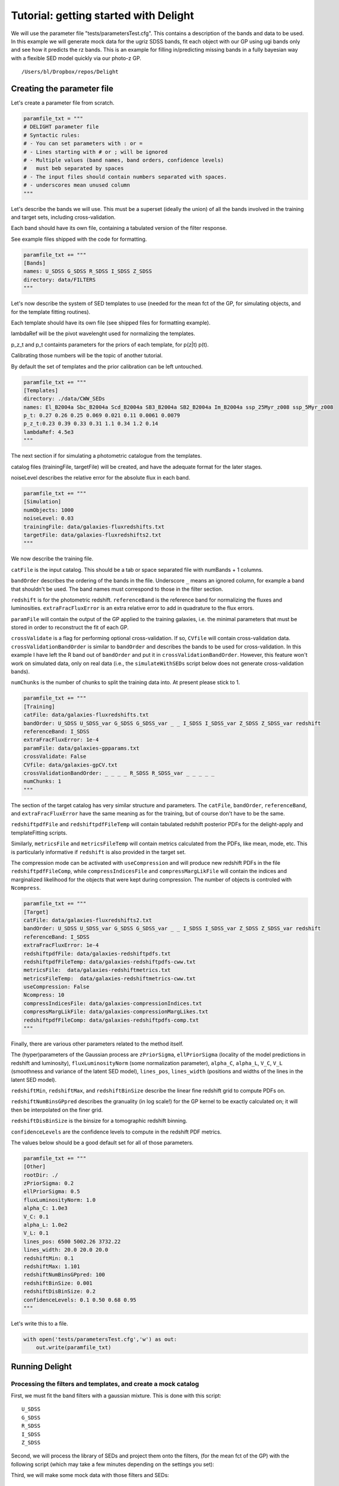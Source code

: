 
.. module:: delight

.. _Tutorial - getting started with Delight:

Tutorial: getting started with Delight
======================================

We will use the parameter file "tests/parametersTest.cfg". This contains
a description of the bands and data to be used. In this example we will
generate mock data for the ugriz SDSS bands, fit each object with our GP
using ugi bands only and see how it predicts the rz bands. This is an
example for filling in/predicting missing bands in a fully bayesian way
with a flexible SED model quickly via our photo-z GP.




.. parsed-literal::

    /Users/bl/Dropbox/repos/Delight


Creating the parameter file
---------------------------

Let's create a parameter file from scratch.

.. code:: python

    paramfile_txt = """
    # DELIGHT parameter file
    # Syntactic rules:
    # - You can set parameters with : or =
    # - Lines starting with # or ; will be ignored
    # - Multiple values (band names, band orders, confidence levels)
    #   must beb separated by spaces
    # - The input files should contain numbers separated with spaces.
    # - underscores mean unused column
    """

Let's describe the bands we will use. This must be a superset (ideally
the union) of all the bands involved in the training and target sets,
including cross-validation.

Each band should have its own file, containing a tabulated version of
the filter response.

See example files shipped with the code for formatting.

.. code:: python

    paramfile_txt += """
    [Bands]
    names: U_SDSS G_SDSS R_SDSS I_SDSS Z_SDSS
    directory: data/FILTERS
    """

Let's now describe the system of SED templates to use (needed for the
mean fct of the GP, for simulating objects, and for the template fitting
routines).

Each template should have its own file (see shipped files for formatting
example).

lambdaRef will be the pivot wavelenght used for normalizing the
templates.

p\_z\_t and p\_t containts parameters for the priors of each template,
for p(z\|t) p(t).

Calibrating those numbers will be the topic of another tutorial.

By default the set of templates and the prior calibration can be left
untouched.

.. code:: python

    paramfile_txt += """
    [Templates]
    directory: ./data/CWW_SEDs
    names: El_B2004a Sbc_B2004a Scd_B2004a SB3_B2004a SB2_B2004a Im_B2004a ssp_25Myr_z008 ssp_5Myr_z008
    p_t: 0.27 0.26 0.25 0.069 0.021 0.11 0.0061 0.0079
    p_z_t:0.23 0.39 0.33 0.31 1.1 0.34 1.2 0.14
    lambdaRef: 4.5e3
    """

The next section if for simulating a photometric catalogue from the
templates.

catalog files (trainingFile, targetFile) will be created, and have the
adequate format for the later stages.

noiseLevel describes the relative error for the absolute flux in each
band.

.. code:: python

    paramfile_txt += """
    [Simulation]
    numObjects: 1000
    noiseLevel: 0.03
    trainingFile: data/galaxies-fluxredshifts.txt
    targetFile: data/galaxies-fluxredshifts2.txt
    """

We now describe the training file.

``catFile`` is the input catalog. This should be a tab or space
separated file with numBands + 1 columns.

``bandOrder`` describes the ordering of the bands in the file.
Underscore ``_`` means an ignored column, for example a band that
shouldn't be used. The band names must correspond to those in the filter
section.

``redshift`` is for the photometric redshift. ``referenceBand`` is the
reference band for normalizing the fluxes and luminosities.
``extraFracFluxError`` is an extra relative error to add in quadrature
to the flux errors.

``paramFile`` will contain the output of the GP applied to the training
galaxies, i.e. the minimal parameters that must be stored in order to
reconstruct the fit of each GP.

``crossValidate`` is a flag for performing optional cross-validation. If
so, ``CVfile`` will contain cross-validation data.
``crossValidationBandOrder`` is similar to ``bandOrder`` and describes
the bands to be used for cross-validation. In this example I have left
the R band out of ``bandOrder`` and put it in
``crossValidationBandOrder``. However, this feature won't work on
simulated data, only on real data (i.e., the ``simulateWithSEDs`` script
below does not generate cross-validation bands).

``numChunks`` is the number of chunks to split the training data into.
At present please stick to 1.

.. code:: python

    paramfile_txt += """
    [Training]
    catFile: data/galaxies-fluxredshifts.txt
    bandOrder: U_SDSS U_SDSS_var G_SDSS G_SDSS_var _ _ I_SDSS I_SDSS_var Z_SDSS Z_SDSS_var redshift
    referenceBand: I_SDSS
    extraFracFluxError: 1e-4
    paramFile: data/galaxies-gpparams.txt
    crossValidate: False
    CVfile: data/galaxies-gpCV.txt
    crossValidationBandOrder: _ _ _ _ R_SDSS R_SDSS_var _ _ _ _ _
    numChunks: 1
    """

The section of the target catalog has very similar structure and
parameters. The ``catFile``, ``bandOrder``, ``referenceBand``, and
``extraFracFluxError`` have the same meaning as for the training, but of
course don't have to be the same.

``redshiftpdfFile`` and ``redshiftpdfFileTemp`` will contain tabulated
redshift posterior PDFs for the delight-apply and templateFitting
scripts.

Similarly, ``metricsFile`` and ``metricsFileTemp`` will contain metrics
calculated from the PDFs, like mean, mode, etc. This is particularly
informative if ``redshift`` is also provided in the target set.

The compression mode can be activated with ``useCompression`` and will
produce new redshift PDFs in the file ``redshiftpdfFileComp``, while
``compressIndicesFile`` and ``compressMargLikFile`` will contain the
indices and marginalized likelihood for the objects that were kept
during compression. The number of objects is controled with
``Ncompress``.

.. code:: python

    paramfile_txt += """
    [Target]
    catFile: data/galaxies-fluxredshifts2.txt
    bandOrder: U_SDSS U_SDSS_var G_SDSS G_SDSS_var _ _ I_SDSS I_SDSS_var Z_SDSS Z_SDSS_var redshift
    referenceBand: I_SDSS
    extraFracFluxError: 1e-4
    redshiftpdfFile: data/galaxies-redshiftpdfs.txt
    redshiftpdfFileTemp: data/galaxies-redshiftpdfs-cww.txt
    metricsFile:  data/galaxies-redshiftmetrics.txt
    metricsFileTemp:  data/galaxies-redshiftmetrics-cww.txt
    useCompression: False
    Ncompress: 10
    compressIndicesFile: data/galaxies-compressionIndices.txt
    compressMargLikFile: data/galaxies-compressionMargLikes.txt
    redshiftpdfFileComp: data/galaxies-redshiftpdfs-comp.txt
    """

Finally, there are various other parameters related to the method
itself.

The (hyper)parameters of the Gaussian process are ``zPriorSigma``,
``ellPriorSigma`` (locality of the model predictions in redshift and
luminosity), ``fluxLuminosityNorm`` (some normalization parameter),
``alpha_C``, ``alpha_L``, ``V_C``, ``V_L`` (smoothness and variance of
the latent SED model), ``lines_pos``, ``lines_width`` (positions and
widths of the lines in the latent SED model).

``redshiftMin``, ``redshiftMax``, and ``redshiftBinSize`` describe the
linear fine redshift grid to compute PDFs on.

``redshiftNumBinsGPpred`` describes the granuality (in log scale!) for
the GP kernel to be exactly calculated on; it will then be interpolated
on the finer grid.

``redshiftDisBinSize`` is the binsize for a tomographic redshift
binning.

``confidenceLevels`` are the confidence levels to compute in the
redshift PDF metrics.

The values below should be a good default set for all of those
parameters.

.. code:: python

    paramfile_txt += """
    [Other]
    rootDir: ./
    zPriorSigma: 0.2
    ellPriorSigma: 0.5
    fluxLuminosityNorm: 1.0
    alpha_C: 1.0e3
    V_C: 0.1
    alpha_L: 1.0e2
    V_L: 0.1
    lines_pos: 6500 5002.26 3732.22
    lines_width: 20.0 20.0 20.0
    redshiftMin: 0.1
    redshiftMax: 1.101
    redshiftNumBinsGPpred: 100
    redshiftBinSize: 0.001
    redshiftDisBinSize: 0.2
    confidenceLevels: 0.1 0.50 0.68 0.95
    """

Let's write this to a file.

.. code:: python

    with open('tests/parametersTest.cfg','w') as out:
        out.write(paramfile_txt)

Running Delight
---------------

Processing the filters and templates, and create a mock catalog
~~~~~~~~~~~~~~~~~~~~~~~~~~~~~~~~~~~~~~~~~~~~~~~~~~~~~~~~~~~~~~~

First, we must fit the band filters with a gaussian mixture. This is
done with this script:



.. parsed-literal::

    U_SDSS
    G_SDSS
    R_SDSS
    I_SDSS
    Z_SDSS


Second, we will process the library of SEDs and project them onto the
filters, (for the mean fct of the GP) with the following script (which
may take a few minutes depending on the settings you set):


Third, we will make some mock data with those filters and SEDs:


Train and apply
~~~~~~~~~~~~~~~

Run the scripts below. There should be a little bit of feedback as it is
going through the lines. For up to 1e4 objects it should only take a few
minutes max, depending on the settings above.



.. parsed-literal::

    --- TEMPLATE FITTING ---
    Thread number / number of threads:  1 1
    Input parameter file: tests/parametersTest.cfg
    Number of Target Objects 1000
    Thread  0  analyzes lines  0  to  1000




.. parsed-literal::

    --- DELIGHT-LEARN ---
    Number of Training Objects 1000
    Thread  0  analyzes lines  0  to  1000




.. parsed-literal::

    --- DELIGHT-APPLY ---
    Number of Training Objects 1000
    Number of Target Objects 1000
    Thread  0  analyzes lines  0  to  1000
    0 0.1311957836151123 0.014869213104248047 0.013804912567138672
    100 0.06870007514953613 0.006330966949462891 0.004736900329589844
    200 0.10263180732727051 0.008839130401611328 0.011183977127075195
    300 0.07733988761901855 0.007596015930175781 0.007447004318237305
    400 0.07348513603210449 0.006279945373535156 0.006253957748413086
    500 0.07892394065856934 0.007573127746582031 0.014636993408203125
    600 0.0829770565032959 0.0071430206298828125 0.0066449642181396484
    700 0.11001420021057129 0.008404970169067383 0.007412910461425781
    800 0.1179349422454834 0.009317159652709961 0.011492013931274414
    900 0.13953113555908203 0.012920856475830078 0.010159015655517578


Analyze the outputs
-------------------

.. code:: python

    # First read a bunch of useful stuff from the parameter file.
    params = parseParamFile('tests/parametersTest.cfg', verbose=False)
    bandCoefAmplitudes, bandCoefPositions, bandCoefWidths, norms\
        = readBandCoefficients(params)
    bandNames = params['bandNames']
    numBands, numCoefs = bandCoefAmplitudes.shape
    fluxredshifts = np.loadtxt(params['target_catFile'])
    fluxredshifts_train = np.loadtxt(params['training_catFile'])
    bandIndices, bandNames, bandColumns, bandVarColumns, redshiftColumn,\
                refBandColumn = readColumnPositions(params, prefix='target_')
    redshiftDistGrid, redshiftGrid, redshiftGridGP = createGrids(params)
    dir_seds = params['templates_directory']
    dir_filters = params['bands_directory']
    lambdaRef = params['lambdaRef']
    sed_names = params['templates_names']
    nt = len(sed_names)
    f_mod = np.zeros((redshiftGrid.size, nt, len(params['bandNames'])))
    for t, sed_name in enumerate(sed_names):
        f_mod[:, t, :] = np.loadtxt(dir_seds + '/' + sed_name + '_fluxredshiftmod.txt')

.. code:: python

    # Load the PDF files
    metricscww = np.loadtxt(params['metricsFile'])
    metrics = np.loadtxt(params['metricsFileTemp'])
    # Those of the indices of the true, mean, stdev, map, and map_std redshifts.
    i_zt, i_zm, i_std_zm, i_zmap, i_std_zmap = 0, 1, 2, 3, 4
    i_ze = i_zm
    i_std_ze = i_std_zm
    
    pdfs = np.loadtxt(params['redshiftpdfFile'])
    pdfs_cww = np.loadtxt(params['redshiftpdfFileTemp'])
    pdfatZ_cww = metricscww[:, 5] / pdfs_cww.max(axis=1)
    pdfatZ = metrics[:, 5] / pdfs.max(axis=1)
    nobj = pdfatZ.size
    #pdfs /= pdfs.max(axis=1)[:, None]
    #pdfs_cww /= pdfs_cww.max(axis=1)[:, None]
    pdfs /= np.trapz(pdfs, x=redshiftGrid, axis=1)[:, None]
    pdfs_cww /= np.trapz(pdfs_cww, x=redshiftGrid, axis=1)[:, None]

.. code:: python

    ncol = 4
    fig, axs = plt.subplots(5, ncol, figsize=(7, 6), sharex=True, sharey=False)
    axs = axs.ravel()
    z = fluxredshifts[:, redshiftColumn]
    sel = np.random.choice(nobj, axs.size, replace=False)
    lw = 2
    for ik in range(axs.size):
        k = sel[ik]
        print(k, end=" ")
        axs[ik].plot(redshiftGrid, pdfs_cww[k, :],lw=lw, label='Standard template fitting')# c="#2ecc71", 
        axs[ik].plot(redshiftGrid, pdfs[k, :], lw=lw, label='New method')  #, c="#3498db"
        axs[ik].axvline(fluxredshifts[k, redshiftColumn], c="k", lw=1, label=r'Spec-$z$')
        ymax = np.max(np.concatenate((pdfs[k, :], pdfs_cww[k, :])))
        axs[ik].set_ylim([0, ymax*1.2])
        axs[ik].set_xlim([0, 1.1])
        axs[ik].set_yticks([])
        axs[ik].set_xticks([0.0, 0.2, 0.4, 0.6, 0.8, 1.0, 1.2, 1.4])
    for i in range(ncol):
        axs[-i-1].set_xlabel('Redshift', fontsize=10)
    axs[0].legend(ncol=3, frameon=False, loc='upper left', bbox_to_anchor=(0.0, 1.4))
    fig.tight_layout()
    fig.subplots_adjust(wspace=0.1, hspace=0.1, top=0.96)



.. parsed-literal::

    569 381 281 54 883 76 253 910 73 297 813 155 744 473 89 582 571 762 414 627 


.. image:: _static/Tutorial%20-%20getting%20started%20with%20Delight_files/Tutorial%20-%20getting%20started%20with%20Delight_35_1.png


.. code:: python

    fig, axs = plt.subplots(2, 2, figsize=(7, 7))
    zmax = 1.5
    rr = [[0, zmax], [0, zmax]]
    nbins = 30
    h = axs[0, 0].hist2d(metricscww[:, i_zt], metricscww[:, i_zm], nbins, cmap='Greys', range=rr)
    hmin, hmax = np.min(h[0]), np.max(h[0])
    axs[0, 0].set_title('CWW z mean')
    axs[0, 1].hist2d(metricscww[:, i_zt], metricscww[:, i_zmap], nbins, cmap='Greys', range=rr, vmax=hmax)
    axs[0, 1].set_title('CWW z map')
    axs[1, 0].hist2d(metrics[:, i_zt], metrics[:, i_zm], nbins, cmap='Greys', range=rr, vmax=hmax)
    axs[1, 0].set_title('GP z mean')
    axs[1, 1].hist2d(metrics[:, i_zt], metrics[:, i_zmap], nbins, cmap='Greys', range=rr, vmax=hmax)
    axs[1, 1].set_title('GP z map')
    axs[0, 0].plot([0, zmax], [0, zmax], c='k')
    axs[0, 1].plot([0, zmax], [0, zmax], c='k')
    axs[1, 0].plot([0, zmax], [0, zmax], c='k')
    axs[1, 1].plot([0, zmax], [0, zmax], c='k')
    fig.tight_layout()



.. image:: _static/Tutorial%20-%20getting%20started%20with%20Delight_files/Tutorial%20-%20getting%20started%20with%20Delight_36_0.png


.. code:: python

    fig, axs = plt.subplots(1, 2, figsize=(7, 3.5))
    chi2s = ((metrics[:, i_zt] - metrics[:, i_ze])/metrics[:, i_std_ze])**2
    
    axs[0].errorbar(metrics[:, i_zt], metrics[:, i_ze], yerr=metrics[:, i_std_ze], fmt='o', markersize=5, capsize=0)
    axs[1].errorbar(metricscww[:, i_zt], metricscww[:, i_ze], yerr=metricscww[:, i_std_ze], fmt='o', markersize=5, capsize=0)
    axs[0].plot([0, zmax], [0, zmax], 'k')
    axs[1].plot([0, zmax], [0, zmax], 'k')
    axs[0].set_xlim([0, zmax])
    axs[1].set_xlim([0, zmax])
    axs[0].set_ylim([0, zmax])
    axs[1].set_ylim([0, zmax])
    axs[0].set_title('New method')
    axs[1].set_title('Standard template fitting')
    
    fig.tight_layout()



.. image:: _static/Tutorial%20-%20getting%20started%20with%20Delight_files/Tutorial%20-%20getting%20started%20with%20Delight_37_0.png


.. code:: python

    cmap = "coolwarm_r"
    vmin = 0.0
    alpha = 0.9
    s = 5
    fig, axs = plt.subplots(1, 2, figsize=(10, 3.5))
    vs = axs[0].scatter(metricscww[:, i_zt], metricscww[:, i_zmap], 
                        s=s, c=pdfatZ_cww, cmap=cmap, linewidth=0, vmin=vmin, alpha=alpha)
    vs = axs[1].scatter(metrics[:, i_zt], metrics[:, i_zmap], 
                        s=s, c=pdfatZ, cmap=cmap, linewidth=0, vmin=vmin, alpha=alpha)
    clb = plt.colorbar(vs, ax=axs.ravel().tolist())
    clb.set_label('Normalized probability at spec-$z$')
    for i in range(2):
        axs[i].plot([0, zmax], [0, zmax], c='k', lw=1, zorder=0, alpha=1)
        axs[i].set_ylim([0, zmax])
        axs[i].set_xlim([0, zmax])
        axs[i].set_xlabel('Spec-$z$')
    axs[0].set_ylabel('MAP photo-$z$')
    
    axs[0].set_title('Standard template fitting')
    axs[1].set_title('New method')




.. parsed-literal::

    <matplotlib.text.Text at 0x11dc77a20>




.. image:: _static/Tutorial%20-%20getting%20started%20with%20Delight_files/Tutorial%20-%20getting%20started%20with%20Delight_38_1.png


Conclusion
----------

Don't be too harsh with the results of the standard template fitting or
the new methods since both have a lot of parameters which can be
optimized!

If the results above made sense, i.e. the redshifts are reasonnable for
both methods on the mock data, then you can start modifying the
parameter files and creating catalog files containing actual data! I
recommend using less than 20k galaxies for training, and 1000 or 10k
galaxies for the delight-apply script at the moment. Future updates will
address this issue.
